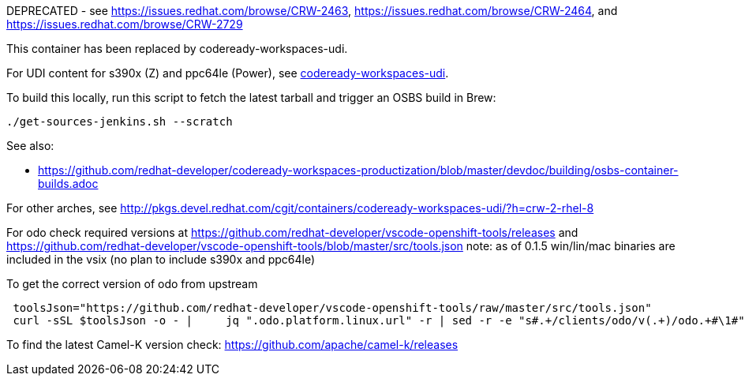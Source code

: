 DEPRECATED - see https://issues.redhat.com/browse/CRW-2463, https://issues.redhat.com/browse/CRW-2464, and https://issues.redhat.com/browse/CRW-2729

This container has been replaced by codeready-workspaces-udi.

For UDI content for s390x (Z) and ppc64le (Power), see https://github.com/redhat-developer/codeready-workspaces-images/tree/crw-2-rhel-8/codeready-workspaces-udi[codeready-workspaces-udi].

===================

To build this locally, run this script to fetch the latest tarball and trigger an OSBS build in Brew:

```
./get-sources-jenkins.sh --scratch
```

See also:

* https://github.com/redhat-developer/codeready-workspaces-productization/blob/master/devdoc/building/osbs-container-builds.adoc

For other arches, see http://pkgs.devel.redhat.com/cgit/containers/codeready-workspaces-udi/?h=crw-2-rhel-8

For odo check required versions at https://github.com/redhat-developer/vscode-openshift-tools/releases
 and https://github.com/redhat-developer/vscode-openshift-tools/blob/master/src/tools.json
 note: as of 0.1.5 win/lin/mac binaries are included in the vsix (no plan to include s390x and ppc64le)

To get the correct version of odo from upstream
```
 toolsJson="https://github.com/redhat-developer/vscode-openshift-tools/raw/master/src/tools.json"
 curl -sSL $toolsJson -o - |	 jq ".odo.platform.linux.url" -r | sed -r -e "s#.+/clients/odo/v(.+)/odo.+#\1#"
```

To find the latest Camel-K version check: https://github.com/apache/camel-k/releases
